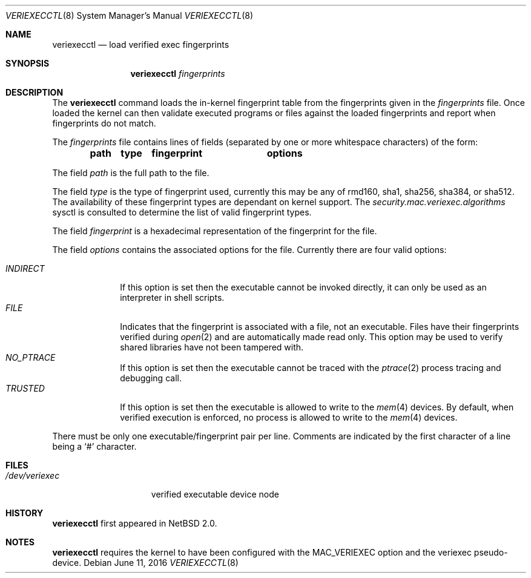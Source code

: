 .\" $NetBSD: veriexecctl.8,v 1.5 2004/03/06 23:40:13 wiz Exp $
.\"
.\" Copyright (c) 1999
.\"	Brett Lymn - blymn@baea.com.au, brett_lymn@yahoo.com.au
.\"
.\" This code is donated to The NetBSD Foundation by the author.
.\"
.\" Redistribution and use in source and binary forms, with or without
.\" modification, are permitted provided that the following conditions
.\" are met:
.\" 1. Redistributions of source code must retain the above copyright
.\"    notice, this list of conditions and the following disclaimer.
.\" 2. Redistributions in binary form must reproduce the above copyright
.\"    notice, this list of conditions and the following disclaimer in the
.\"    documentation and/or other materials provided with the distribution.
.\" 3. The name of the Author may not be used to endorse or promote
.\"    products derived from this software without specific prior written
.\"    permission.
.\"
.\" THIS SOFTWARE IS PROVIDED BY THE AUTHOR ``AS IS'' AND
.\" ANY EXPRESS OR IMPLIED WARRANTIES, INCLUDING, BUT NOT LIMITED TO, THE
.\" IMPLIED WARRANTIES OF MERCHANTABILITY AND FITNESS FOR A PARTICULAR PURPOSE
.\" ARE DISCLAIMED.  IN NO EVENT SHALL THE AUTHOR BE LIABLE
.\" FOR ANY DIRECT, INDIRECT, INCIDENTAL, SPECIAL, EXEMPLARY, OR CONSEQUENTIAL
.\" DAMAGES (INCLUDING, BUT NOT LIMITED TO, PROCUREMENT OF SUBSTITUTE GOODS
.\" OR SERVICES; LOSS OF USE, DATA, OR PROFITS; OR BUSINESS INTERRUPTION)
.\" HOWEVER CAUSED AND ON ANY THEORY OF LIABILITY, WHETHER IN CONTRACT, STRICT
.\" LIABILITY, OR TORT (INCLUDING NEGLIGENCE OR OTHERWISE) ARISING IN ANY WAY
.\" OUT OF THE USE OF THIS SOFTWARE, EVEN IF ADVISED OF THE POSSIBILITY OF
.\" SUCH DAMAGE.
.\"
.\"	$Id: veriexecctl.8,v 1.2 2004-09-09 05:51:04 dsw Exp $
.\"
.Dd June 11, 2016
.Dt VERIEXECCTL 8
.Os
.Sh NAME
.Nm veriexecctl
.Nd load verified exec fingerprints
.Sh SYNOPSIS
.Nm
.Ar fingerprints
.Sh DESCRIPTION
The
.Nm
command loads the in-kernel fingerprint table from the fingerprints
given in the
.Ar fingerprints
file.
Once loaded the kernel can then validate executed programs
or files against the loaded fingerprints and report when fingerprints
do not match.
.Pp
The
.Ar fingerprints
file contains lines of fields (separated by one or more whitespace
characters) of the form:
.Pp
.Dl path	type	fingerprint	options
.Pp
The field
.Em path
is the full path to the file.
.Pp
The field
.Em type
is the type of fingerprint used, currently this may be any of rmd160,
sha1, sha256, sha384, or sha512. The availability of these fingerprint types
are dependant on kernel support. The
.Va security.mac.veriexec.algorithms
sysctl is consulted to determine the list of valid fingerprint types.
.Pp
The field
.Em fingerprint
is a hexadecimal representation of the fingerprint for
the file.
.Pp
The field
.Em options
contains the associated options for the file.
Currently there are four valid options:
.Pp
.Bl -tag -width INDIRECT -compact
.Pp
.It Pa INDIRECT
If this option is set then the executable cannot be invoked directly, it
can only be used as an interpreter in shell scripts.
.It Pa FILE
Indicates that the fingerprint is associated with a file, not an
executable.
Files have their fingerprints verified during
.Xr open 2
and are automatically made read only.
This option may be used to verify shared libraries have not been
tampered with.
.It Pa NO_PTRACE
If this option is set then the executable cannot be traced with the
.Xr ptrace 2 process tracing and debugging call.
.It Pa TRUSTED
If this option is set then the executable is allowed to write to the
.Xr mem 4
devices.
By default, when verified execution is enforced, no process
is allowed to write to the
.Xr mem 4
devices.
.El
.Pp
There must be only one executable/fingerprint pair per line.
Comments are indicated by the first character of a line being a
.Sq \&#
character.
.Sh FILES
.Bl -tag -width /dev/veriexec -compact
.It Pa /dev/veriexec
verified executable device node
.El
.Sh HISTORY
.Nm
first appeared in
.Nx 2.0 .
.Sh NOTES
.Nm
requires the kernel to have been configured with the
.Dv MAC_VERIEXEC
option and the veriexec pseudo-device.
